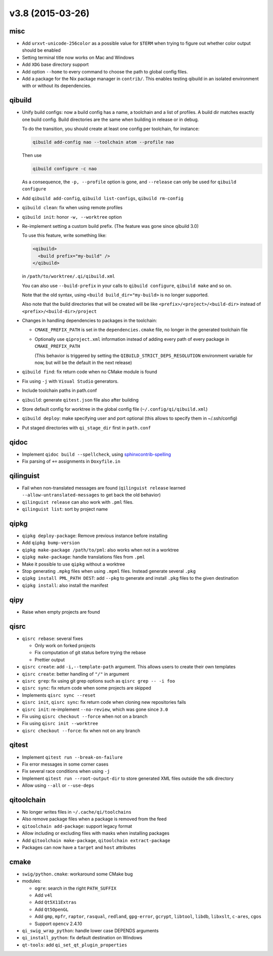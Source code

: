v3.8 (2015-03-26)
=================

misc
----

* Add ``urxvt-unicode-256color`` as a possible value for ``$TERM`` when
  trying to figure out whether color output should be enabled
* Setting terminal title now works on Mac and Windows
* Add ``XDG`` base directory support
* Add option ``--home`` to every command to choose the path to global config
  files.
* Add a package for the Nix package manager in ``contrib/``. This enables
  testing qibuild in an isolated environment with or without its dependencies.

qibuild
-------

* Unify build configs: now a build config has a name, a toolchain and a list
  of profiles. A build dir matches exactly one build config. Build directories
  are the same when building in release or in debug.

  To do the transition, you should create at least one config per toolchain,
  for instance:

  .. code-block:: console

     qibuild add-config nao --toolchain atom --profile nao

  Then use

  .. code-block:: console

     qibuild configure -c nao

  As a consequence, the ``-p, --profile`` option is gone, and
  ``--release`` can only be used for ``qibuild configure``

* Add ``qibuild add-config``, ``qibuild list-configs``, ``qibuild rm-config``

* ``qibuild clean``: fix when using remote profiles
* ``qibuild init``: honor ``-w, --worktree`` option
* Re-implement setting a custom build prefix. (The feature was gone since qibuild 3.0)

  To use this feature, write something like:

  .. code-block:: xml

    <qibuild>
      <build prefix="my-build" />
    </qibuild>

  in ``/path/to/worktree/.qi/qibuild.xml``

  You can also use ``--build-prefix`` in your calls to ``qibuild configure``,
  ``qibuild make`` and so on.

  Note that the old syntax, using ``<build build_dir="my-build>`` is no longer
  supported.

  Also note that the build directories that will be created will be like
  ``<prefix>/<project>/<build-dir>`` instead of ``<prefix>/<build-dir>/project``

* Changes in handling dependencies to packages in the toolchain:

  * ``CMAKE_PREFIX_PATH`` is set in the ``dependencies.cmake`` file,
    no longer in the generated toolchain file

  * Optionally use ``qiproject.xml`` information instead of adding every path
    of every package in ``CMAKE_PREFIX_PATH``

    (This behavior is triggered by setting the
    ``QIBUILD_STRICT_DEPS_RESOLUTION`` environment variable for now, but will
    be the default in the next release)


* ``qibuild find``: fix return code when no CMake module is found
* Fix using ``-j`` with ``Visual Studio`` generators.
* Include toolchain paths in path.conf
* ``qibuild``: generate ``qitest.json`` file also after building
* Store default config for worktree in the global config file
  (``~/.config/qi/qibuild.xml``)
* ``qibuild deploy``: make specifying user and port optional
  (this allows to specify them in ~/.ssh/config)
* Put staged directories with ``qi_stage_dir`` first in ``path.conf``

qidoc
------

* Implement ``qidoc build --spellcheck``, using
  `sphinxcontrib-spelling <http://sphinxcontrib-spelling.readthedocs.org/>`_
* Fix parsing of ``+=`` assignments in ``Doxyfile.in``

qilinguist
-----------

* Fail when non-translated messages are found
  (``qilinguist release`` learned ``--allow-untranslated-messages`` to get back
  the old behavior)
* ``qilinguist release`` can also work with ``.pml`` files.
* ``qilinguist list``: sort by project name

qipkg
-----

* ``qipkg deploy-package``: Remove previous instance before installing
* Add ``qipkg bump-version``
* ``qipkg make-package /path/to/pml``: also works when not in a worktree
* ``qipkg make-package``: handle translations files from ``.pml``
* Make it possible to use ``qipkg`` without a worktree
* Stop generating ``.mpkg`` files when using ``.mpml`` files. Instead
  generate several ``.pkg``
* ``qipkg install PML_PATH DEST``: add ``--pkg`` to generate and install
  ``.pkg`` files to the given destination
* ``qipkg install``: also install the manifest

qipy
----

* Raise when empty projects are found

qisrc
------

* ``qisrc rebase``: several fixes

  * Only work on forked projects
  * Fix computation of git status before trying the rebase
  * Prettier output

* ``qisrc create``: add ``-i,--template-path`` argument. This
  allows users to create their own templates

* ``qisrc create``: better handling of ``"/"`` in argument
* ``qisrc grep``: fix using git grep options such as
  ``qisrc grep -- -i foo``
* ``qisrc sync``: fix return code when some projects are skipped
* Implements ``qisrc sync --reset``
* ``qisrc init``, ``qisrc sync``: fix return code when cloning new repositories fails
* ``qisrc init``: re-implement ``--no-review``, which was gone since ``3.0``
* Fix using ``qisrc checkout --force`` when not on a branch
* Fix using ``qisrc init --worktree``
* ``qisrc checkout --force``: fix when not on any branch


qitest
------

* Implement ``qitest run --break-on-failure``
* Fix error messages in some corner cases
* Fix several race conditions when using ``-j``
* Implement ``qitest run --root-output-dir`` to store generated XML files
  outside the sdk directory
* Allow using ``--all`` or ``--use-deps``

qitoolchain
-----------

* No longer writes files in ``~/.cache/qi/toolchains``
* Also remove package files when a package is removed from the feed
* ``qitoolchain add-package``: support legacy format
* Allow including or excluding files with masks when installing packages
* Add ``qitoolchain make-package``, ``qitoolchain extract-package``
* Packages can now have a ``target`` and ``host`` attributes

cmake
------

* ``swig/python.cmake``: workaround some CMake bug
* modules:

  * ``ogre``: search in the right ``PATH_SUFFIX``
  * Add ``v4l``
  * Add ``Qt5X11Extras``
  * Add  ``Qt5OpenGL``
  * Add ``gmp``, ``mpfr``, ``raptor``, ``rasqual``, ``redland``, ``gpg-error``,
    ``gcrypt``, ``libtool``, ``libdb``, ``libxslt``, ``c-ares``, ``cgos``
  * Support ``opencv`` 2.4.10

* ``qi_swig_wrap_python``: handle lower case DEPENDS arguments
* ``qi_install_python``: fix default destination on Windows
* ``qt-tools``: add ``qi_set_qt_plugin_properties``
